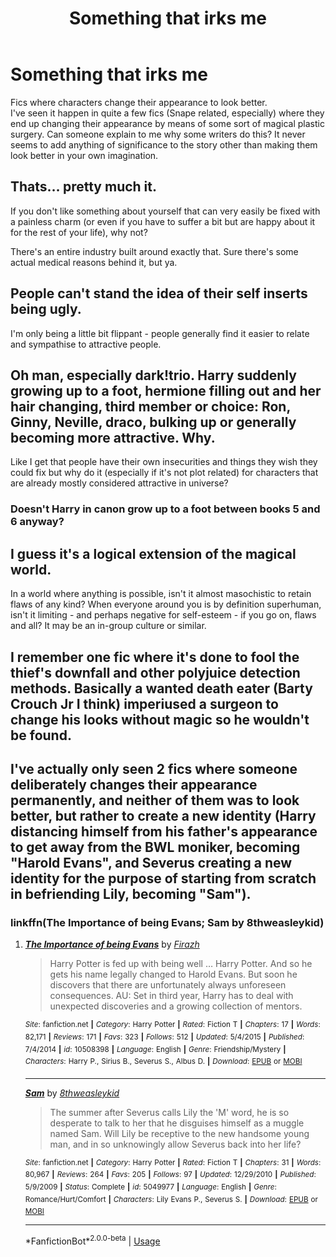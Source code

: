 #+TITLE: Something that irks me

* Something that irks me
:PROPERTIES:
:Score: 8
:DateUnix: 1557522175.0
:DateShort: 2019-May-11
:FlairText: Discussion
:END:
Fics where characters change their appearance to look better.\\
I've seen it happen in quite a few fics (Snape related, especially) where they end up changing their appearance by means of some sort of magical plastic surgery. Can someone explain to me why some writers do this? It never seems to add anything of significance to the story other than making them look better in your own imagination.


** Thats... pretty much it.

If you don't like something about yourself that can very easily be fixed with a painless charm (or even if you have to suffer a bit but are happy about it for the rest of your life), why not?

There's an entire industry built around exactly that. Sure there's some actual medical reasons behind it, but ya.
:PROPERTIES:
:Author: Azurey1chad
:Score: 21
:DateUnix: 1557522850.0
:DateShort: 2019-May-11
:END:


** People can't stand the idea of their self inserts being ugly.

I'm only being a little bit flippant - people generally find it easier to relate and sympathise to attractive people.
:PROPERTIES:
:Author: FloreatCastellum
:Score: 9
:DateUnix: 1557522880.0
:DateShort: 2019-May-11
:END:


** Oh man, especially dark!trio. Harry suddenly growing up to a foot, hermione filling out and her hair changing, third member or choice: Ron, Ginny, Neville, draco, bulking up or generally becoming more attractive. Why.

Like I get that people have their own insecurities and things they wish they could fix but why do it (especially if it's not plot related) for characters that are already mostly considered attractive in universe?
:PROPERTIES:
:Author: koi19
:Score: 8
:DateUnix: 1557526177.0
:DateShort: 2019-May-11
:END:

*** Doesn't Harry in canon grow up to a foot between books 5 and 6 anyway?
:PROPERTIES:
:Author: zenguy3
:Score: 1
:DateUnix: 1557545738.0
:DateShort: 2019-May-11
:END:


** I guess it's a logical extension of the magical world.

In a world where anything is possible, isn't it almost masochistic to retain flaws of any kind? When everyone around you is by definition superhuman, isn't it limiting - and perhaps negative for self-esteem - if you go on, flaws and all? It may be an in-group culture or similar.
:PROPERTIES:
:Author: 360Saturn
:Score: 6
:DateUnix: 1557534055.0
:DateShort: 2019-May-11
:END:


** I remember one fic where it's done to fool the thief's downfall and other polyjuice detection methods. Basically a wanted death eater (Barty Crouch Jr I think) imperiused a surgeon to change his looks without magic so he wouldn't be found.
:PROPERTIES:
:Author: 15_Redstones
:Score: 3
:DateUnix: 1557527817.0
:DateShort: 2019-May-11
:END:


** I've actually only seen 2 fics where someone deliberately changes their appearance permanently, and neither of them was to look better, but rather to create a new identity (Harry distancing himself from his father's appearance to get away from the BWL moniker, becoming "Harold Evans", and Severus creating a new identity for the purpose of starting from scratch in befriending Lily, becoming "Sam").
:PROPERTIES:
:Author: Fredrik1994
:Score: 2
:DateUnix: 1557526169.0
:DateShort: 2019-May-11
:END:

*** linkffn(The Importance of being Evans; Sam by 8thweasleykid)
:PROPERTIES:
:Author: Fredrik1994
:Score: 1
:DateUnix: 1557782356.0
:DateShort: 2019-May-14
:END:

**** [[https://www.fanfiction.net/s/10508398/1/][*/The Importance of being Evans/*]] by [[https://www.fanfiction.net/u/5625121/Firazh][/Firazh/]]

#+begin_quote
  Harry Potter is fed up with being well ... Harry Potter. And so he gets his name legally changed to Harold Evans. But soon he discovers that there are unfortunately always unforeseen consequences. AU: Set in third year, Harry has to deal with unexpected discoveries and a growing collection of mentors.
#+end_quote

^{/Site/:} ^{fanfiction.net} ^{*|*} ^{/Category/:} ^{Harry} ^{Potter} ^{*|*} ^{/Rated/:} ^{Fiction} ^{T} ^{*|*} ^{/Chapters/:} ^{17} ^{*|*} ^{/Words/:} ^{82,171} ^{*|*} ^{/Reviews/:} ^{171} ^{*|*} ^{/Favs/:} ^{323} ^{*|*} ^{/Follows/:} ^{512} ^{*|*} ^{/Updated/:} ^{5/4/2015} ^{*|*} ^{/Published/:} ^{7/4/2014} ^{*|*} ^{/id/:} ^{10508398} ^{*|*} ^{/Language/:} ^{English} ^{*|*} ^{/Genre/:} ^{Friendship/Mystery} ^{*|*} ^{/Characters/:} ^{Harry} ^{P.,} ^{Sirius} ^{B.,} ^{Severus} ^{S.,} ^{Albus} ^{D.} ^{*|*} ^{/Download/:} ^{[[http://www.ff2ebook.com/old/ffn-bot/index.php?id=10508398&source=ff&filetype=epub][EPUB]]} ^{or} ^{[[http://www.ff2ebook.com/old/ffn-bot/index.php?id=10508398&source=ff&filetype=mobi][MOBI]]}

--------------

[[https://www.fanfiction.net/s/5049977/1/][*/Sam/*]] by [[https://www.fanfiction.net/u/1666976/8thweasleykid][/8thweasleykid/]]

#+begin_quote
  The summer after Severus calls Lily the 'M' word, he is so desperate to talk to her that he disguises himself as a muggle named Sam. Will Lily be receptive to the new handsome young man, and in so unknowingly allow Severus back into her life?
#+end_quote

^{/Site/:} ^{fanfiction.net} ^{*|*} ^{/Category/:} ^{Harry} ^{Potter} ^{*|*} ^{/Rated/:} ^{Fiction} ^{T} ^{*|*} ^{/Chapters/:} ^{31} ^{*|*} ^{/Words/:} ^{80,967} ^{*|*} ^{/Reviews/:} ^{264} ^{*|*} ^{/Favs/:} ^{205} ^{*|*} ^{/Follows/:} ^{97} ^{*|*} ^{/Updated/:} ^{12/29/2010} ^{*|*} ^{/Published/:} ^{5/9/2009} ^{*|*} ^{/Status/:} ^{Complete} ^{*|*} ^{/id/:} ^{5049977} ^{*|*} ^{/Language/:} ^{English} ^{*|*} ^{/Genre/:} ^{Romance/Hurt/Comfort} ^{*|*} ^{/Characters/:} ^{Lily} ^{Evans} ^{P.,} ^{Severus} ^{S.} ^{*|*} ^{/Download/:} ^{[[http://www.ff2ebook.com/old/ffn-bot/index.php?id=5049977&source=ff&filetype=epub][EPUB]]} ^{or} ^{[[http://www.ff2ebook.com/old/ffn-bot/index.php?id=5049977&source=ff&filetype=mobi][MOBI]]}

--------------

*FanfictionBot*^{2.0.0-beta} | [[https://github.com/tusing/reddit-ffn-bot/wiki/Usage][Usage]]
:PROPERTIES:
:Author: FanfictionBot
:Score: 1
:DateUnix: 1557782400.0
:DateShort: 2019-May-14
:END:
